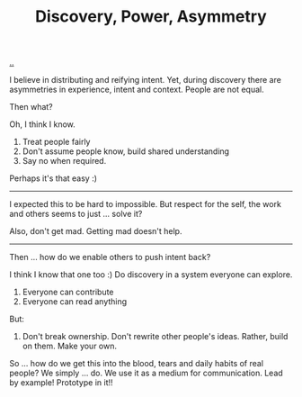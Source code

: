 :PROPERTIES:
:ID: ca309c39-2c66-49bf-a674-f5f4c022b844
:END:
#+TITLE: Discovery, Power, Asymmetry

[[file:..][..]]

I believe in distributing and reifying intent.
Yet, during discovery there are asymmetries in experience, intent and context.
People are not equal.

Then what?

Oh, I think I know.

1. Treat people fairly
2. Don't assume people know, build shared understanding
3. Say no when required.

Perhaps it's that easy :)

-----

I expected this to be hard to impossible.
But respect for the self, the work and others seems to just ... solve it?

Also, don't get mad.
Getting mad doesn't help.

-----

Then ... how do we enable others to push intent back?

I think I know that one too :)
Do discovery in a system everyone can explore.

1. Everyone can contribute
2. Everyone can read anything

But:

1. Don't break ownership.
   Don't rewrite other people's ideas.
   Rather, build on them.
   Make your own.

So ... how do we get this into the blood, tears and daily habits of real people?
We simply ... do.
We use it as a medium for communication.
Lead by example!
Prototype in it!!
